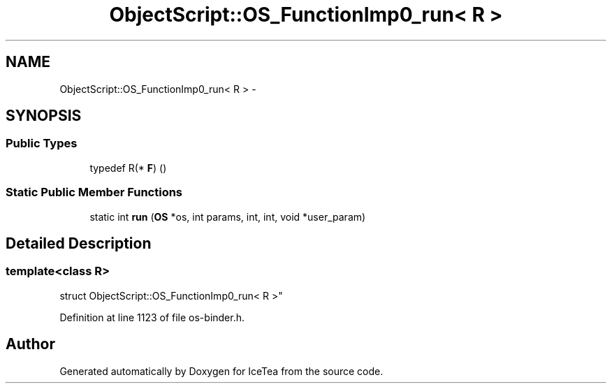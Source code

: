 .TH "ObjectScript::OS_FunctionImp0_run< R >" 3 "Sat Mar 26 2016" "IceTea" \" -*- nroff -*-
.ad l
.nh
.SH NAME
ObjectScript::OS_FunctionImp0_run< R > \- 
.SH SYNOPSIS
.br
.PP
.SS "Public Types"

.in +1c
.ti -1c
.RI "typedef R(* \fBF\fP) ()"
.br
.in -1c
.SS "Static Public Member Functions"

.in +1c
.ti -1c
.RI "static int \fBrun\fP (\fBOS\fP *os, int params, int, int, void *user_param)"
.br
.in -1c
.SH "Detailed Description"
.PP 

.SS "template<class R>
.br
struct ObjectScript::OS_FunctionImp0_run< R >"

.PP
Definition at line 1123 of file os\-binder\&.h\&.

.SH "Author"
.PP 
Generated automatically by Doxygen for IceTea from the source code\&.
